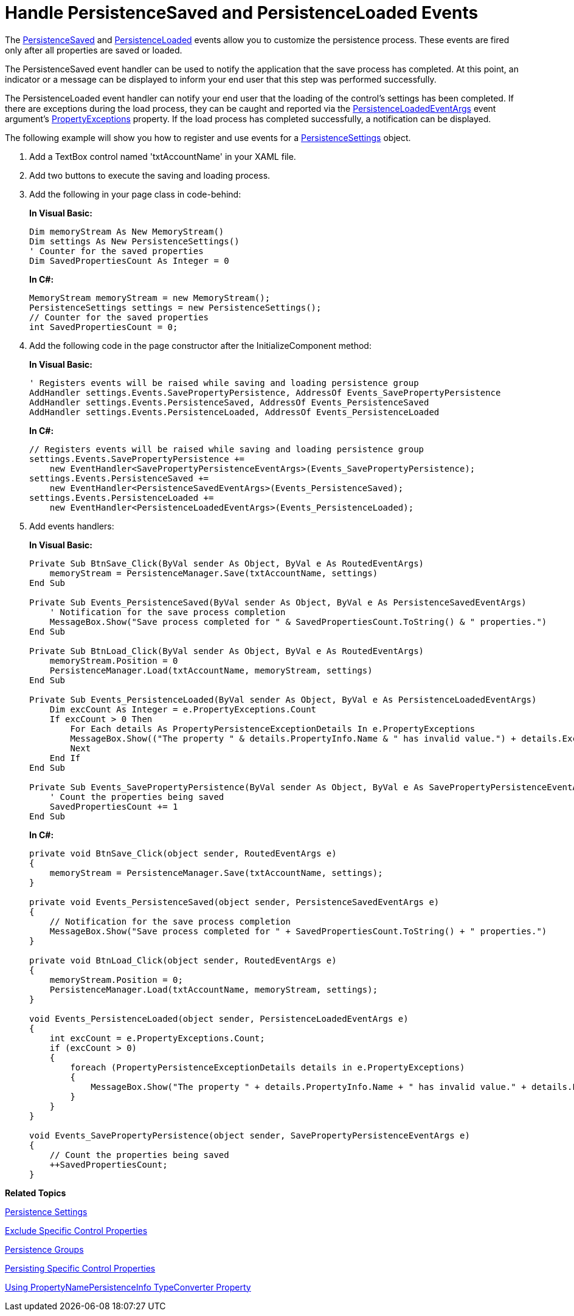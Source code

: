 ﻿////
|metadata|
{
    "name": "persistence-handle-persistencesaved-and-persistenceloaded-events",
    "controlName": ["IG Control Persistence Framework"],
    "tags": ["Events","Persistence"],
    "guid": "{F27B9249-269F-4A71-9E78-392C8BDFB658}",
    "buildFlags": [],
    "createdOn": "2016-05-25T18:21:53.6190326Z"
}
|metadata|
////

= Handle PersistenceSaved and PersistenceLoaded Events

The link:{ApiPlatform}persistence{ApiVersion}~infragistics.persistence.persistenceevents~persistencesaved_ev.html[PersistenceSaved] and link:{ApiPlatform}persistence{ApiVersion}~infragistics.persistence.persistenceevents~persistenceloaded_ev.html[PersistenceLoaded] events allow you to customize the persistence process. These events are fired only after all properties are saved or loaded.

The PersistenceSaved event handler can be used to notify the application that the save process has completed. At this point, an indicator or a message can be displayed to inform your end user that this step was performed successfully.

The PersistenceLoaded event handler can notify your end user that the loading of the control's settings has been completed. If there are exceptions during the load process, they can be caught and reported via the link:{ApiPlatform}persistence{ApiVersion}~infragistics.persistence.persistenceloadedeventargs.html[PersistenceLoadedEventArgs] event argument’s link:{ApiPlatform}persistence{ApiVersion}~infragistics.persistence.persistenceloadedeventargs~propertyexceptions.html[PropertyExceptions] property. If the load process has completed successfully, a notification can be displayed.

The following example will show you how to register and use events for a link:{ApiPlatform}persistence{ApiVersion}~infragistics.persistence.persistencesettings.html[PersistenceSettings] object.

[start=1]
. Add a TextBox control named 'txtAccountName' in your XAML file.

[start=2]
. Add two buttons to execute the saving and loading process.

[start=3]
. Add the following in your page class in code-behind:
+
*In Visual Basic:*
+
[source,vb]
----
Dim memoryStream As New MemoryStream()
Dim settings As New PersistenceSettings()
' Counter for the saved properties
Dim SavedPropertiesCount As Integer = 0
----
+
*In C#:*
+
[source,csharp]
----
MemoryStream memoryStream = new MemoryStream();
PersistenceSettings settings = new PersistenceSettings();
// Counter for the saved properties
int SavedPropertiesCount = 0;
----

[start=4]
. Add the following code in the page constructor after the InitializeComponent method:
+
*In Visual Basic:*
+
[source,vb]
----
' Registers events will be raised while saving and loading persistence group
AddHandler settings.Events.SavePropertyPersistence, AddressOf Events_SavePropertyPersistence
AddHandler settings.Events.PersistenceSaved, AddressOf Events_PersistenceSaved
AddHandler settings.Events.PersistenceLoaded, AddressOf Events_PersistenceLoaded
----
+
*In C#:*
+
[source,csharp]
----
// Registers events will be raised while saving and loading persistence group
settings.Events.SavePropertyPersistence +=
    new EventHandler<SavePropertyPersistenceEventArgs>(Events_SavePropertyPersistence);
settings.Events.PersistenceSaved +=
    new EventHandler<PersistenceSavedEventArgs>(Events_PersistenceSaved);
settings.Events.PersistenceLoaded +=
    new EventHandler<PersistenceLoadedEventArgs>(Events_PersistenceLoaded);
----

[start=5]
. Add events handlers:
+
*In Visual Basic:*
+
[source,vb]
----
Private Sub BtnSave_Click(ByVal sender As Object, ByVal e As RoutedEventArgs)
    memoryStream = PersistenceManager.Save(txtAccountName, settings)
End Sub

Private Sub Events_PersistenceSaved(ByVal sender As Object, ByVal e As PersistenceSavedEventArgs)
    ' Notification for the save process completion
    MessageBox.Show("Save process completed for " & SavedPropertiesCount.ToString() & " properties.")
End Sub

Private Sub BtnLoad_Click(ByVal sender As Object, ByVal e As RoutedEventArgs)
    memoryStream.Position = 0
    PersistenceManager.Load(txtAccountName, memoryStream, settings)
End Sub

Private Sub Events_PersistenceLoaded(ByVal sender As Object, ByVal e As PersistenceLoadedEventArgs)
    Dim excCount As Integer = e.PropertyExceptions.Count
    If excCount > 0 Then
        For Each details As PropertyPersistenceExceptionDetails In e.PropertyExceptions
        MessageBox.Show(("The property " & details.PropertyInfo.Name & " has invalid value.") + details.Exception.Message.ToString())
        Next
    End If
End Sub

Private Sub Events_SavePropertyPersistence(ByVal sender As Object, ByVal e As SavePropertyPersistenceEventArgs)
    ' Count the properties being saved
    SavedPropertiesCount += 1
End Sub
----
+
*In C#:*
+
[source,csharp]
----
private void BtnSave_Click(object sender, RoutedEventArgs e)
{
    memoryStream = PersistenceManager.Save(txtAccountName, settings);
}

private void Events_PersistenceSaved(object sender, PersistenceSavedEventArgs e)
{
    // Notification for the save process completion
    MessageBox.Show("Save process completed for " + SavedPropertiesCount.ToString() + " properties.")
}

private void BtnLoad_Click(object sender, RoutedEventArgs e)
{
    memoryStream.Position = 0;
    PersistenceManager.Load(txtAccountName, memoryStream, settings);
}

void Events_PersistenceLoaded(object sender, PersistenceLoadedEventArgs e)
{
    int excCount = e.PropertyExceptions.Count;
    if (excCount > 0)
    {
        foreach (PropertyPersistenceExceptionDetails details in e.PropertyExceptions)
        {
            MessageBox.Show("The property " + details.PropertyInfo.Name + " has invalid value." + details.Exception.Message.ToString())
        }
    }
}

void Events_SavePropertyPersistence(object sender, SavePropertyPersistenceEventArgs e)
{
    // Count the properties being saved
    ++SavedPropertiesCount;
} 
----

*Related Topics*

link:persistence-persistence-settings.html[Persistence Settings]

link:persistence-exclude-specific-control-properties.html[Exclude Specific Control Properties]

link:persistence-persistence-groups.html[Persistence Groups]

link:persistence-persisting-specific-control-properties.html[Persisting Specific Control Properties]

link:persistence-using-typeconverte.html[Using PropertyNamePersistenceInfo TypeConverter Property]